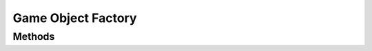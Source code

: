 Game Object Factory
===================

.. cpp:namespace:: Beta

.. cpp:class:: GameObjectFactory : public BetaObject

Methods
-------

.. cpp:function:: GameObjectFactory::GameObjectFactory()
   
   Constructor registers core components.

.. cpp:function:: GameObjectFactory::~GameObjectFactory()
   
   Delete all registered components.

.. cpp:function:: GameObject* GameObjectFactory::CreateObject(const std::string& name, bool ignoreUnregisteredComponents = false)
   
   Create a single instance of the specified game object. Loads the object from a text file (if it exists).
   
   :param name: The name of the object.
   
   :param ignoreUnregisteredComponents: Whether to return the object even if it contains unregistered components. True means return it anyway, but it is default false.
   
   .. note:: The main use is in the editor where you would want to see the object even if custom components have not yet been registered.
   
   :return: If the object file exists and can be loaded, then return a pointer to a new instance of the specified game object type, else nullptr.

.. cpp:function:: Component* GameObjectFactory::CreateComponent(const std::string& componentName)
   
   Create a single instance of the specified component.
   
   :param name: The name of the component.
   
   :return: A pointer to a new instance of the specified component if that component exists, else nullptr.

.. cpp:function:: void GameObjectFactory::SaveObjectToFile(const GameObject* object)
   
   Saves an object to an archetype file so it can be loaded later.
   
   :param object: The object being saved to a file. Filename is based on object name.

.. cpp:function:: template <class ComponentType> void GameObjectFactory::RegisterComponent()
   
   Register a component so it can be created on the fly.
   
   :type ComponentType: The type of the component to be registered.